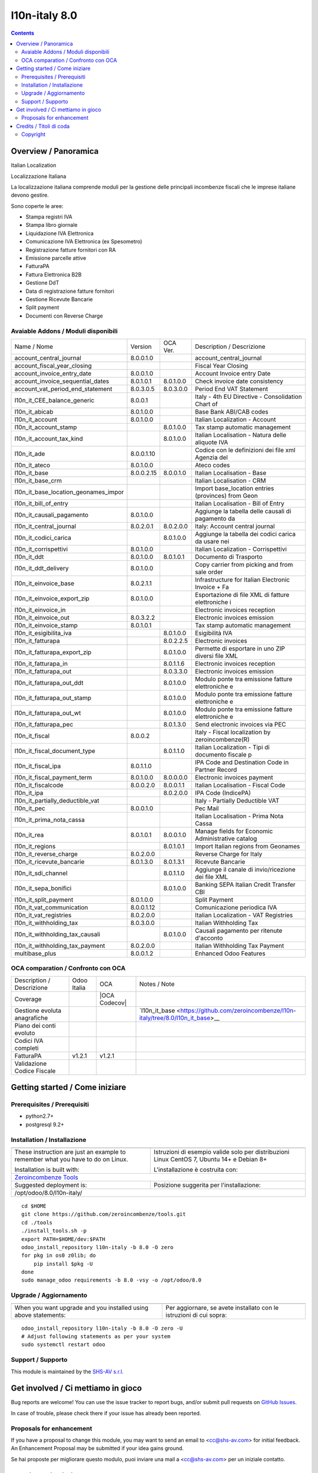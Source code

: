 
===============================
|Zeroincombenze| l10n-italy 8.0
===============================

|Maturity| |Build Status| |Coverage Status| |Codecov Status| |license gpl| |Tech Doc| |Help| |Try Me|

.. contents::


Overview / Panoramica
=====================

|en| Italian Localization

|it| Localizzazione Italiana

La localizzazione italiana comprende moduli per la gestione delle principali
incombenze fiscali che le imprese italiane devono gestire.

Sono coperte le aree:

* Stampa registri IVA
* Stampa libro giornale
* Liquidazione IVA Elettronica
* Comunicazione IVA Elettronica (ex Spesometro)
* Registrazione fatture fornitori con RA
* Emissione parcelle attive
* FatturaPA
* Fattura Elettronica B2B
* Gestione DdT
* Data di registrazione fatture fornitori
* Gestione Ricevute Bancarie
* Split payment
* Documenti con Reverse Charge

Avaiable Addons / Moduli disponibili
------------------------------------

+--------------------------------------+------------+------------+----------------------------------------------------+
| Name / Nome                          | Version    | OCA Ver.   | Description / Descrizione                          |
+--------------------------------------+------------+------------+----------------------------------------------------+
| account_central_journal              | 8.0.0.1.0  | |no_check| | account_central_journal                            |
+--------------------------------------+------------+------------+----------------------------------------------------+
| account_fiscal_year_closing          | |halt|     | |halt|     | Fiscal Year Closing                                |
+--------------------------------------+------------+------------+----------------------------------------------------+
| account_invoice_entry_date           | 8.0.0.1.0  | |same|     | Account Invoice entry Date                         |
+--------------------------------------+------------+------------+----------------------------------------------------+
| account_invoice_sequential_dates     | 8.0.1.0.1  | 8.0.1.0.0  | Check invoice date consistency                     |
+--------------------------------------+------------+------------+----------------------------------------------------+
| account_vat_period_end_statement     | 8.0.3.0.5  | 8.0.3.0.0  | Period End VAT Statement                           |
+--------------------------------------+------------+------------+----------------------------------------------------+
| l10n_it_CEE_balance_generic          | 8.0.0.1    | |halt|     | Italy - 4th EU Directive - Consolidation Chart of  |
+--------------------------------------+------------+------------+----------------------------------------------------+
| l10n_it_abicab                       | 8.0.1.0.0  | |same|     | Base Bank ABI/CAB codes                            |
+--------------------------------------+------------+------------+----------------------------------------------------+
| l10n_it_account                      | 8.0.1.0.0  | |same|     | Italian Localization - Account                     |
+--------------------------------------+------------+------------+----------------------------------------------------+
| l10n_it_account_stamp                | |no_check| | 8.0.1.0.0  | Tax stamp automatic management                     |
+--------------------------------------+------------+------------+----------------------------------------------------+
| l10n_it_account_tax_kind             | |no_check| | 8.0.1.0.0  | Italian Localisation - Natura delle aliquote IVA   |
+--------------------------------------+------------+------------+----------------------------------------------------+
| l10n_it_ade                          | 8.0.0.1.10 | |no_check| | Codice con le definizioni dei file xml Agenzia del |
+--------------------------------------+------------+------------+----------------------------------------------------+
| l10n_it_ateco                        | 8.0.1.0.0  | |same|     | Ateco codes                                        |
+--------------------------------------+------------+------------+----------------------------------------------------+
| l10n_it_base                         | 8.0.0.2.15 | 8.0.0.1.0  | Italian Localisation - Base                        |
+--------------------------------------+------------+------------+----------------------------------------------------+
| l10n_it_base_crm                     | |halt|     | |halt|     | Italian Localisation - CRM                         |
+--------------------------------------+------------+------------+----------------------------------------------------+
| l10n_it_base_location_geonames_impor | |halt|     | |same|     | Import base_location entries (provinces) from Geon |
+--------------------------------------+------------+------------+----------------------------------------------------+
| l10n_it_bill_of_entry                | |halt|     | |halt|     | Italian Localisation - Bill of Entry               |
+--------------------------------------+------------+------------+----------------------------------------------------+
| l10n_it_causali_pagamento            | 8.0.1.0.0  | |same|     | Aggiunge la tabella delle causali di pagamento da  |
+--------------------------------------+------------+------------+----------------------------------------------------+
| l10n_it_central_journal              | 8.0.2.0.1  | 8.0.2.0.0  | Italy: Account central journal                     |
+--------------------------------------+------------+------------+----------------------------------------------------+
| l10n_it_codici_carica                | |no_check| | 8.0.1.0.0  | Aggiunge la tabella dei codici carica da usare nei |
+--------------------------------------+------------+------------+----------------------------------------------------+
| l10n_it_corrispettivi                | 8.0.1.0.0  | |same|     | Italian Localization - Corrispettivi               |
+--------------------------------------+------------+------------+----------------------------------------------------+
| l10n_it_ddt                          | 8.0.1.0.0  | 8.0.1.0.1  | Documento di Trasporto                             |
+--------------------------------------+------------+------------+----------------------------------------------------+
| l10n_it_ddt_delivery                 | 8.0.1.0.0  | |same|     | Copy carrier from picking and from sale order      |
+--------------------------------------+------------+------------+----------------------------------------------------+
| l10n_it_einvoice_base                | 8.0.2.1.1  | |no_check| | Infrastructure for Italian Electronic Invoice + Fa |
+--------------------------------------+------------+------------+----------------------------------------------------+
| l10n_it_einvoice_export_zip          | 8.0.1.0.0  | |no_check| | Esportazione di file XML di fatture elettroniche i |
+--------------------------------------+------------+------------+----------------------------------------------------+
| l10n_it_einvoice_in                  | |halt|     | |no_check| | Electronic invoices reception                      |
+--------------------------------------+------------+------------+----------------------------------------------------+
| l10n_it_einvoice_out                 | 8.0.3.2.2  | |no_check| | Electronic invoices emission                       |
+--------------------------------------+------------+------------+----------------------------------------------------+
| l10n_it_einvoice_stamp               | 8.0.1.0.1  | |no_check| | Tax stamp automatic management                     |
+--------------------------------------+------------+------------+----------------------------------------------------+
| l10n_it_esigibilita_iva              | |no_check| | 8.0.1.0.0  | Esigibilità IVA                                    |
+--------------------------------------+------------+------------+----------------------------------------------------+
| l10n_it_fatturapa                    | |no_check| | 8.0.2.2.5  | Electronic invoices                                |
+--------------------------------------+------------+------------+----------------------------------------------------+
| l10n_it_fatturapa_export_zip         | |no_check| | 8.0.1.0.0  | Permette di esportare in uno ZIP diversi file XML  |
+--------------------------------------+------------+------------+----------------------------------------------------+
| l10n_it_fatturapa_in                 | |no_check| | 8.0.1.1.6  | Electronic invoices reception                      |
+--------------------------------------+------------+------------+----------------------------------------------------+
| l10n_it_fatturapa_out                | |no_check| | 8.0.3.3.0  | Electronic invoices emission                       |
+--------------------------------------+------------+------------+----------------------------------------------------+
| l10n_it_fatturapa_out_ddt            | |no_check| | 8.0.1.0.0  | Modulo ponte tra emissione fatture elettroniche e  |
+--------------------------------------+------------+------------+----------------------------------------------------+
| l10n_it_fatturapa_out_stamp          | |no_check| | 8.0.1.0.0  | Modulo ponte tra emissione fatture elettroniche e  |
+--------------------------------------+------------+------------+----------------------------------------------------+
| l10n_it_fatturapa_out_wt             | |no_check| | 8.0.1.0.0  | Modulo ponte tra emissione fatture elettroniche e  |
+--------------------------------------+------------+------------+----------------------------------------------------+
| l10n_it_fatturapa_pec                | |no_check| | 8.0.1.3.0  | Send electronic invoices via PEC                   |
+--------------------------------------+------------+------------+----------------------------------------------------+
| l10n_it_fiscal                       | 8.0.0.2    | |no_check| | Italy - Fiscal localization by zeroincombenze(R)   |
+--------------------------------------+------------+------------+----------------------------------------------------+
| l10n_it_fiscal_document_type         | |no_check| | 8.0.1.1.0  | Italian Localization - Tipi di documento fiscale p |
+--------------------------------------+------------+------------+----------------------------------------------------+
| l10n_it_fiscal_ipa                   | 8.0.1.1.0  | |no_check| | IPA Code and Destination Code in Partner Record    |
+--------------------------------------+------------+------------+----------------------------------------------------+
| l10n_it_fiscal_payment_term          | 8.0.1.0.0  | 8.0.0.0.0  | Electronic invoices payment                        |
+--------------------------------------+------------+------------+----------------------------------------------------+
| l10n_it_fiscalcode                   | 8.0.0.2.0  | 8.0.0.1.1  | Italian Localisation - Fiscal Code                 |
+--------------------------------------+------------+------------+----------------------------------------------------+
| l10n_it_ipa                          | |no_check| | 8.0.2.0.0  | IPA Code (IndicePA)                                |
+--------------------------------------+------------+------------+----------------------------------------------------+
| l10n_it_partially_deductible_vat     | |halt|     | |halt|     | Italy - Partially Deductible VAT                   |
+--------------------------------------+------------+------------+----------------------------------------------------+
| l10n_it_pec                          | 8.0.0.1.0  | |same|     | Pec Mail                                           |
+--------------------------------------+------------+------------+----------------------------------------------------+
| l10n_it_prima_nota_cassa             | |halt|     | |halt|     | Italian Localisation - Prima Nota Cassa            |
+--------------------------------------+------------+------------+----------------------------------------------------+
| l10n_it_rea                          | 8.0.1.0.1  | 8.0.0.1.0  | Manage fields for  Economic Administrative catalog |
+--------------------------------------+------------+------------+----------------------------------------------------+
| l10n_it_regions                      | |no_check| | 8.0.1.0.1  | Import Italian regions from Geonames               |
+--------------------------------------+------------+------------+----------------------------------------------------+
| l10n_it_reverse_charge               | 8.0.2.0.0  | |same|     | Reverse Charge for Italy                           |
+--------------------------------------+------------+------------+----------------------------------------------------+
| l10n_it_ricevute_bancarie            | 8.0.1.3.0  | 8.0.1.3.1  | Ricevute Bancarie                                  |
+--------------------------------------+------------+------------+----------------------------------------------------+
| l10n_it_sdi_channel                  | |no_check| | 8.0.1.1.0  | Aggiunge il canale di invio/ricezione dei file XML |
+--------------------------------------+------------+------------+----------------------------------------------------+
| l10n_it_sepa_bonifici                | |no_check| | 8.0.1.0.0  | Banking SEPA Italian Credit Transfer CBI           |
+--------------------------------------+------------+------------+----------------------------------------------------+
| l10n_it_split_payment                | 8.0.1.0.0  | |same|     | Split Payment                                      |
+--------------------------------------+------------+------------+----------------------------------------------------+
| l10n_it_vat_communication            | 8.0.0.1.12 | |no_check| | Comunicazione periodica IVA                        |
+--------------------------------------+------------+------------+----------------------------------------------------+
| l10n_it_vat_registries               | 8.0.2.0.0  | |same|     | Italian Localization - VAT Registries              |
+--------------------------------------+------------+------------+----------------------------------------------------+
| l10n_it_withholding_tax              | 8.0.3.0.0  | |same|     | Italian Withholding Tax                            |
+--------------------------------------+------------+------------+----------------------------------------------------+
| l10n_it_withholding_tax_causali      | |no_check| | 8.0.1.0.0  | Causali pagamento per ritenute d'acconto           |
+--------------------------------------+------------+------------+----------------------------------------------------+
| l10n_it_withholding_tax_payment      | 8.0.2.0.0  | |same|     | Italian Withholding Tax Payment                    |
+--------------------------------------+------------+------------+----------------------------------------------------+
| multibase_plus                       | 8.0.0.1.2  | |no_check| | Enhanced Odoo Features                             |
+--------------------------------------+------------+------------+----------------------------------------------------+


OCA comparation / Confronto con OCA
-----------------------------------

+--------------------------------------+------------------+-----------------+--------------------------------------------------------------------------------------+
| Description / Descrizione            | Odoo Italia      | OCA             | Notes / Note                                                                         |
+--------------------------------------+------------------+-----------------+--------------------------------------------------------------------------------------+
| Coverage                             | |Codecov Status| | |OCA Codecov|   |                                                                                      |
+--------------------------------------+------------------+-----------------+--------------------------------------------------------------------------------------+
| Gestione evoluta anagrafiche         | |check|          | |no_check|      | `l10n_it_base <https://github.com/zeroincombenze/l10n-italy/tree/8.0/l10n_it_base>__ |
+--------------------------------------+------------------+-----------------+--------------------------------------------------------------------------------------+
| Piano dei conti evoluto              | |check|          | |no_check|      |                                                                                      |
+--------------------------------------+------------------+-----------------+--------------------------------------------------------------------------------------+
| Codici IVA completi                  | |check|          | |no_check|      |                                                                                      |
+--------------------------------------+------------------+-----------------+--------------------------------------------------------------------------------------+
| FatturaPA                            | v1.2.1           | v1.2.1          |                                                                                      |
+--------------------------------------+------------------+-----------------+--------------------------------------------------------------------------------------+
| Validazione Codice Fiscale           | |check|          | |no_check|      |                                                                                      |
+--------------------------------------+------------------+-----------------+--------------------------------------------------------------------------------------+



Getting started / Come iniziare
===============================

|Try Me|


Prerequisites / Prerequisiti
----------------------------


* python2.7+
* postgresql 9.2+

Installation / Installazione
----------------------------

+---------------------------------+------------------------------------------+
| |en|                            | |it|                                     |
+---------------------------------+------------------------------------------+
| These instruction are just an   | Istruzioni di esempio valide solo per    |
| example to remember what        | distribuzioni Linux CentOS 7, Ubuntu 14+ |
| you have to do on Linux.        | e Debian 8+                              |
|                                 |                                          |
| Installation is built with:     | L'installazione è costruita con:         |
+---------------------------------+------------------------------------------+
| `Zeroincombenze Tools <https://github.com/zeroincombenze/tools>`__         |
+---------------------------------+------------------------------------------+
| Suggested deployment is:        | Posizione suggerita per l'installazione: |
+---------------------------------+------------------------------------------+
| /opt/odoo/8.0/l10n-italy/                                                  |
+----------------------------------------------------------------------------+

::

    cd $HOME
    git clone https://github.com/zeroincombenze/tools.git
    cd ./tools
    ./install_tools.sh -p
    export PATH=$HOME/dev:$PATH
    odoo_install_repository l10n-italy -b 8.0 -O zero
    for pkg in os0 z0lib; do
        pip install $pkg -U
    done
    sudo manage_odoo requirements -b 8.0 -vsy -o /opt/odoo/8.0


Upgrade / Aggiornamento
-----------------------

+---------------------------------+------------------------------------------+
| |en|                            | |it|                                     |
+---------------------------------+------------------------------------------+
| When you want upgrade and you   | Per aggiornare, se avete installato con  |
| installed using above           | le istruzioni di cui sopra:              |
| statements:                     |                                          |
+---------------------------------+------------------------------------------+

::

    odoo_install_repository l10n-italy -b 8.0 -O zero -U
    # Adjust following statements as per your system
    sudo systemctl restart odoo


Support / Supporto
------------------


|Zeroincombenze| This module is maintained by the `SHS-AV s.r.l. <https://www.zeroincombenze.it/>`__



Get involved / Ci mettiamo in gioco
===================================

Bug reports are welcome! You can use the issue tracker to report bugs,
and/or submit pull requests on `GitHub Issues
<https://github.com/zeroincombenze/l10n-italy/issues>`_.

In case of trouble, please check there if your issue has already been reported.

Proposals for enhancement
-------------------------


|en| If you have a proposal to change this module, you may want to send an email to <cc@shs-av.com> for initial feedback.
An Enhancement Proposal may be submitted if your idea gains ground.

|it| Se hai proposte per migliorare questo modulo, puoi inviare una mail a <cc@shs-av.com> per un iniziale contatto.

Credits / Titoli di coda
========================

Copyright
---------

Odoo is a trademark of `Odoo S.A. <https://www.odoo.com/>`__ (formerly OpenERP)


----------------


|en| **zeroincombenze®** is a trademark of `SHS-AV s.r.l. <https://www.shs-av.com/>`__
which distributes and promotes ready-to-use **Odoo** on own cloud infrastructure.
`Zeroincombenze® distribution of Odoo <https://wiki.zeroincombenze.org/en/Odoo>`__
is mainly designed to cover Italian law and markeplace.

|it| **zeroincombenze®** è un marchio registrato di `SHS-AV s.r.l. <https://www.shs-av.com/>`__
che distribuisce e promuove **Odoo** pronto all'uso sullla propria infrastuttura.
La distribuzione `Zeroincombenze® è progettata per le esigenze del mercato italiano.


|chat_with_us|


|

Last Update / Ultimo aggiornamento: 2019-03-20

.. |Maturity| image:: https://img.shields.io/badge/maturity-Alfa-red.png
    :target: https://odoo-community.org/page/development-status
    :alt: Alfa
.. |Build Status| image:: https://travis-ci.org/zeroincombenze/l10n-italy.svg?branch=8.0
    :target: https://travis-ci.org/zeroincombenze/l10n-italy
    :alt: github.com
.. |license gpl| image:: https://img.shields.io/badge/licence-AGPL--3-blue.svg
    :target: http://www.gnu.org/licenses/agpl-3.0-standalone.html
    :alt: License: AGPL-3
.. |license opl| image:: https://img.shields.io/badge/licence-OPL-7379c3.svg
    :target: https://www.odoo.com/documentation/user/9.0/legal/licenses/licenses.html
    :alt: License: OPL
.. |Coverage Status| image:: https://coveralls.io/repos/github/zeroincombenze/l10n-italy/badge.svg?branch=8.0
    :target: https://coveralls.io/github/zeroincombenze/l10n-italy?branch=8.0
    :alt: Coverage
.. |Codecov Status| image:: https://codecov.io/gh/zeroincombenze/l10n-italy/branch/8.0/graph/badge.svg
    :target: https://codecov.io/gh/OCA/l10n-italy/branch/8.0
    :alt: Codecov
.. |OCA project| image:: Unknown badge-OCA
    :target: https://github.com/OCA/l10n-italy/tree/8.0
    :alt: OCA
.. |Tech Doc| image:: https://www.zeroincombenze.it/wp-content/uploads/ci-ct/prd/button-docs-8.svg
    :target: https://wiki.zeroincombenze.org/en/Odoo/8.0/dev
    :alt: Technical Documentation
.. |Help| image:: https://www.zeroincombenze.it/wp-content/uploads/ci-ct/prd/button-help-8.svg
    :target: https://wiki.zeroincombenze.org/it/Odoo/8.0/man
    :alt: Technical Documentation
.. |Try Me| image:: https://www.zeroincombenze.it/wp-content/uploads/ci-ct/prd/button-try-it-8.svg
    :target: https://erp8.zeroincombenze.it
    :alt: Try Me
.. |OCA Codecov Status| image:: https://codecov.io/gh/OCA/l10n-italy/branch/8.0/graph/badge.svg
    :target: https://codecov.io/gh/OCA/l10n-italy/branch/8.0
    :alt: Codecov
.. |Odoo Italia Associazione| image:: https://www.odoo-italia.org/images/Immagini/Odoo%20Italia%20-%20126x56.png
   :target: https://odoo-italia.org
   :alt: Odoo Italia Associazione
.. |Zeroincombenze| image:: https://avatars0.githubusercontent.com/u/6972555?s=460&v=4
   :target: https://www.zeroincombenze.it/
   :alt: Zeroincombenze
.. |en| image:: https://raw.githubusercontent.com/zeroincombenze/grymb/master/flags/en_US.png
   :target: https://www.facebook.com/groups/openerp.italia/
.. |it| image:: https://raw.githubusercontent.com/zeroincombenze/grymb/master/flags/it_IT.png
   :target: https://www.facebook.com/groups/openerp.italia/
.. |check| image:: https://raw.githubusercontent.com/zeroincombenze/grymb/master/awesome/check.png
.. |no_check| image:: https://raw.githubusercontent.com/zeroincombenze/grymb/master/awesome/no_check.png
.. |menu| image:: https://raw.githubusercontent.com/zeroincombenze/grymb/master/awesome/menu.png
.. |right_do| image:: https://raw.githubusercontent.com/zeroincombenze/grymb/master/awesome/right_do.png
.. |exclamation| image:: https://raw.githubusercontent.com/zeroincombenze/grymb/master/awesome/exclamation.png
.. |warning| image:: https://raw.githubusercontent.com/zeroincombenze/grymb/master/awesome/warning.png
.. |same| image:: https://raw.githubusercontent.com/zeroincombenze/grymb/master/awesome/same.png
.. |late| image:: https://raw.githubusercontent.com/zeroincombenze/grymb/master/awesome/late.png
.. |halt| image:: https://raw.githubusercontent.com/zeroincombenze/grymb/master/awesome/halt.png
.. |info| image:: https://raw.githubusercontent.com/zeroincombenze/grymb/master/awesome/info.png
.. |xml_schema| image:: https://raw.githubusercontent.com/zeroincombenze/grymb/master/certificates/iso/icons/xml-schema.png
   :target: https://github.com/zeroincombenze/grymb/blob/master/certificates/iso/scope/xml-schema.md
.. |DesktopTelematico| image:: https://raw.githubusercontent.com/zeroincombenze/grymb/master/certificates/ade/icons/DesktopTelematico.png
   :target: https://github.com/zeroincombenze/grymb/blob/master/certificates/ade/scope/Desktoptelematico.md
.. |FatturaPA| image:: https://raw.githubusercontent.com/zeroincombenze/grymb/master/certificates/ade/icons/fatturapa.png
   :target: https://github.com/zeroincombenze/grymb/blob/master/certificates/ade/scope/fatturapa.md
.. |chat_with_us| image:: https://www.shs-av.com/wp-content/chat_with_us.gif
   :target: https://tawk.to/85d4f6e06e68dd4e358797643fe5ee67540e408b
